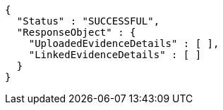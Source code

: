 [source,options="nowrap"]
----
{
  "Status" : "SUCCESSFUL",
  "ResponseObject" : {
    "UploadedEvidenceDetails" : [ ],
    "LinkedEvidenceDetails" : [ ]
  }
}
----
